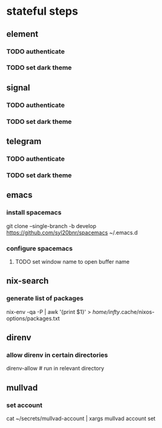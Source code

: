 * stateful steps
** element
*** TODO authenticate
*** TODO set dark theme
** signal
*** TODO authenticate
*** TODO set dark theme
** telegram
*** TODO authenticate
*** TODO set dark theme
** emacs
*** install spacemacs
    git clone --single-branch -b develop https://github.com/syl20bnr/spacemacs ~/.emacs.d
*** configure spacemacs
**** TODO set window name to open buffer name 
** nix-search
*** generate list of packages
   nix-env -qa -P | awk '{print $1}' > /home/infty/.cache/nixos-options/packages.txt
** direnv
*** allow direnv in certain directories
    direnv-allow # run in relevant directory
** mullvad
*** set account
    cat ~/secrets/mullvad-account | xargs mullvad account set 
